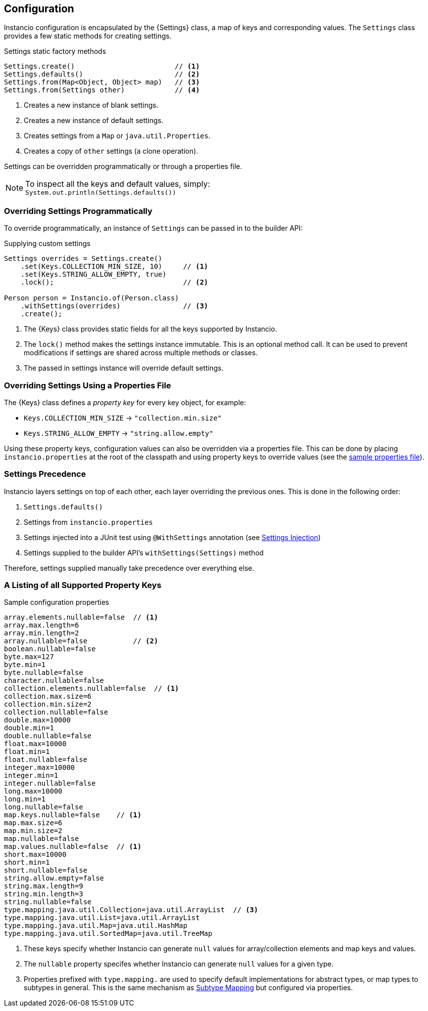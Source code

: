== Configuration

Instancio configuration is encapsulated by the {Settings} class, a map of keys and corresponding values.
The `Settings` class provides a few static methods for creating settings.

====
.Settings static factory methods
[source%nowrap,java]
----
Settings.create()                        // <1>
Settings.defaults()                      // <2>
Settings.from(Map<Object, Object> map)   // <3>
Settings.from(Settings other)            // <4>
----
====

<1> Creates a new instance of blank settings.
<2> Creates a new instance of default settings.
<3> Creates settings from a `Map` or `java.util.Properties`.
<4> Creates a copy of `other` settings (a clone operation).

Settings can be overridden programmatically or through a properties file.

[NOTE]
====
To inspect all the keys and default values, simply: +
`System.out.println(Settings.defaults())`
====

=== Overriding Settings Programmatically

To override programmatically, an instance of `Settings` can be passed in to the builder API:

====
.Supplying custom settings
[source%nowrap,java]
----
Settings overrides = Settings.create()
    .set(Keys.COLLECTION_MIN_SIZE, 10)     // <1>
    .set(Keys.STRING_ALLOW_EMPTY, true)
    .lock();                               // <2>

Person person = Instancio.of(Person.class)
    .withSettings(overrides)               // <3>
    .create();
----
====

<1> The {Keys} class provides static fields for all the keys supported by Instancio.
<2> The `lock()` method makes the settings instance immutable.
This is an optional method call.
It can be used to prevent modifications if settings are shared across multiple methods or classes.
<3> The passed in settings instance will override default settings.

=== Overriding Settings Using a Properties File

The {Keys} class defines a _property key_ for every key object, for example:

- `Keys.COLLECTION_MIN_SIZE` -> `"collection.min.size"`
- `Keys.STRING_ALLOW_EMPTY`  -> `"string.allow.empty"`

Using these property keys, configuration values can also be overridden via a properties file.
This can be done by placing `instancio.properties` at the root of the classpath and using property keys to override values (see the <<instancio-properties, sample properties file>>).

[[settings-precedence]]
=== Settings Precedence

Instancio layers settings on top of each other, each layer overriding the previous ones.
This is done in the following order:

. `Settings.defaults()`
. Settings from `instancio.properties`
. Settings injected into a JUnit test using `@WithSettings` annotation (see <<settings-injection, Settings Injection>>)
. Settings supplied to the builder API's `withSettings(Settings)` method

Therefore, settings supplied manually take precedence over everything else.

=== A Listing of all Supported Property Keys

[#instancio-properties]
====
.Sample configuration properties
[source%nowrap,properties]
----
array.elements.nullable=false  // <1>
array.max.length=6
array.min.length=2
array.nullable=false           // <2>
boolean.nullable=false
byte.max=127
byte.min=1
byte.nullable=false
character.nullable=false
collection.elements.nullable=false  // <1>
collection.max.size=6
collection.min.size=2
collection.nullable=false
double.max=10000
double.min=1
double.nullable=false
float.max=10000
float.min=1
float.nullable=false
integer.max=10000
integer.min=1
integer.nullable=false
long.max=10000
long.min=1
long.nullable=false
map.keys.nullable=false    // <1>
map.max.size=6
map.min.size=2
map.nullable=false
map.values.nullable=false  // <1>
short.max=10000
short.min=1
short.nullable=false
string.allow.empty=false
string.max.length=9
string.min.length=3
string.nullable=false
type.mapping.java.util.Collection=java.util.ArrayList  // <3>
type.mapping.java.util.List=java.util.ArrayList
type.mapping.java.util.Map=java.util.HashMap
type.mapping.java.util.SortedMap=java.util.TreeMap
----
====

<1> These keys specify whether Instancio can generate `null` values for array/collection elements and map keys and values.
<2> The `nullable` property specifes whether Instancio can generate `null` values for a given type.
<3> Properties prefixed with `type.mapping.` are used to specify default implementations for abstract types, or map types to subtypes in general.
This is the same mechanism as <<subtype-mapping, Subtype Mapping>> but configured via properties.
